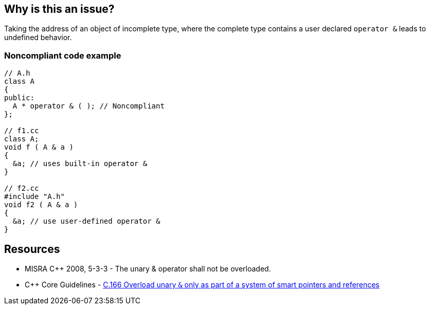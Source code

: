 == Why is this an issue?

Taking the address of an object of incomplete type, where the complete type contains a user declared ``++operator &++`` leads to undefined behavior.


=== Noncompliant code example

[source,cpp]
----
// A.h
class A
{
public:
  A * operator & ( ); // Noncompliant
};

// f1.cc
class A;
void f ( A & a )
{
  &a; // uses built-in operator &
}

// f2.cc
#include "A.h"
void f2 ( A & a )
{
  &a; // use user-defined operator &
}
----


== Resources

* MISRA {cpp} 2008, 5-3-3 - The unary & operator shall not be overloaded. 
* {cpp} Core Guidelines - https://github.com/isocpp/CppCoreGuidelines/blob/036324/CppCoreGuidelines.md#Ro-address-of[C.166 Overload unary ``++&++`` only as part of a system of smart pointers and references]



ifdef::env-github,rspecator-view[]
'''
== Comments And Links
(visible only on this page)

=== on 31 Mar 2015, 19:04:52 Evgeny Mandrikov wrote:
\[~ann.campbell.2] implementation seems more complete (SQALE, description) than this spec.

=== on 13 Apr 2015, 19:33:09 Evgeny Mandrikov wrote:
\[~ann.campbell.2] I'm wondering why blocker, but not active by default? Note that in implementation currently major and active.

endif::env-github,rspecator-view[]
